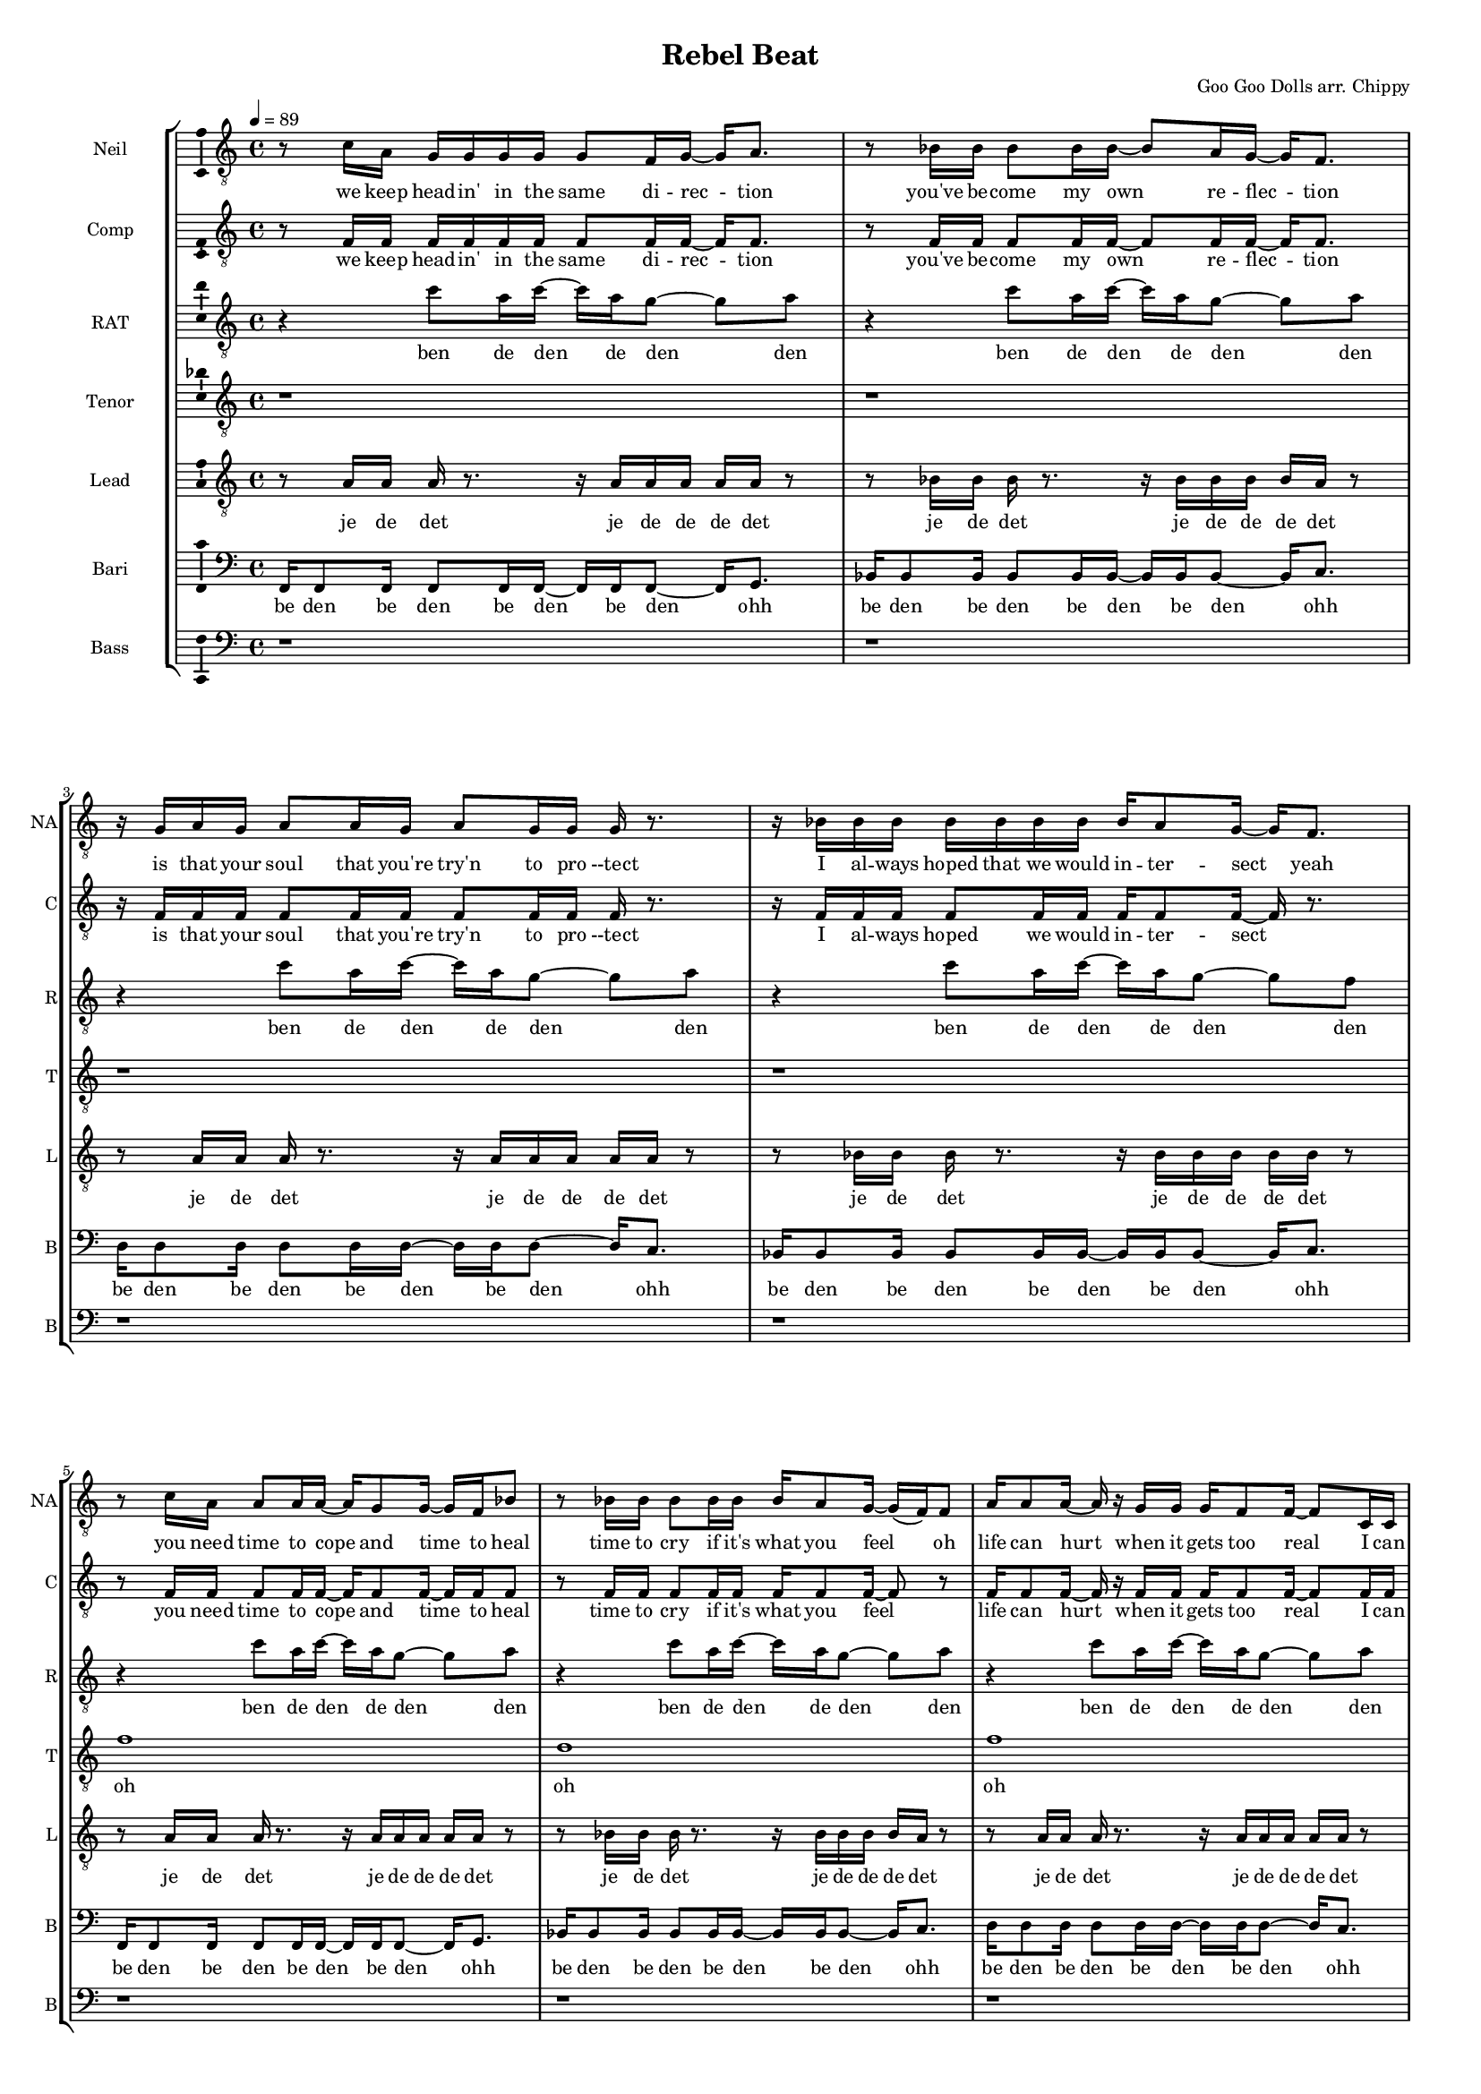 \version "2.18.2"

#(set-global-staff-size 13)

\header {
  title = "Rebel Beat"
  composer = "Goo Goo Dolls arr. Chippy"
}

% TODO: get something down for everything
% TODO: add lyrics
% TODO: add title, etc
% TODO: better MIDI generation

introSolo = {
  r1 | r1 | r1 | r1 |
}

introSoloLyrics = \lyricmode {

}

introComp = {
  r1 | r1 | r1 | r1 |
}

introCompLyrics = \lyricmode {

}

pianoRiff = \relative c'' {
  r4 c8 a16 c~ c a g8~ g a |
  r4 c8 a16 c~ c a g8~ g a |
  r4 c8 a16 c~ c a g8~ g a |
  r4 c8 a16 c~ c a g8~ g f |
}

introRat = \pianoRiff

introRatLyrics = \lyricmode {
  ben de den de den den
  ben de den de den den
  ben de den de den den
  ben de den de den den
}

introTenor = \relative c' {
  r1 |
  r1 |
  d2. d4 |
  f1 |
}

introTenorLyrics = \lyricmode {
  doh do -- ohh
}

introLead = \relative c {
  f16 f8 f16 f8 f16 f~ f f f8 f16 g8. |
  bes16 bes8 bes16 bes8 bes16 bes~ bes bes bes8 bes16 c8. |
  d16 d8 d16 d8 d16 d~ d d d8 d16 c8. |
  bes16 bes8 bes16 bes8 bes16 bes~ bes bes bes8 bes16 bes bes bes |
}

introLeadLyrics = \lyricmode {
  be den de den be den de den be den
  be den de den be den de den be den
  be den de den be den de den be den
  be den de den be den de den be de de de
}

introBari = \relative c {
  r1 |
  f1 |
  f4 f4 f4 f4 |
  f4 f4 f4 f4 |
}

introBariLyrics = \lyricmode {
  doh
  dn dn dn dn
  dn dn dn dn
}

introBass = {
  r1 | r1 | r1 | r1 |
}

introBassLyrics = \lyricmode {

}

verseOneSolo = \relative c' {
  r8 c16 a g g g g g8 f16 g~ g a8. |
  % We keep head-in' in the same di-rec-tion
  r8 bes16 bes bes8 bes16 bes~ bes8 a16 g16~ g f8. |
  % you've be-come my own  re-flec-tion
  r16 g a g a8 a16 g a8 g16 g g r8. |
  % is that your soul that you're try'n to pro-tect
  r16 bes bes bes bes bes bes bes bes a8 g16~ g f8. |
  % I al-ways hoped that we would in-ter-sect yeah
  r8 c'16 a a8 a16 a~ a g8 g16~ g f bes8 |
  % you need time to cope and time to heal
  r8 bes16 bes bes8 bes16 bes bes a8 g16~ g( f) f8 |
  % time to cry if it's what you feel oh
  a16 a8 a16~ a r g g g f8 f16~ f8 c16 c |
  % life can hurt when it gets too real I can
  bes'16 a8 f16 r8 c16 c bes'8 a16 g~ g8 f16 g~ |
  % hold you up when it's hard to deal a-li-
}

verseOneSoloLyrics = \lyricmode {
 we keep head -- in' in the same di -- rec -- tion
 you've be -- come my own re -- flec -- tion
 is that your soul that you're try'n to pro --tect
 I al -- ways hoped that we would in -- ter -- sect yeah
 you need time to cope and time to heal
 time to cry if it's what you feel oh
 life can hurt when it gets too real I can
 hold you up when it's hard to deal a -- li --
}

verseOneComp = \relative c { % sing in cluster without mic for now
  r8 f16 f f f f f f8 f16 f~ f f8. |
  % We keep head-in' in the same di-rec-tion
  r8 f16 f f8 f16 f~ f8 f16 f16~ f f8. |
  % you've be-come my own  re-flec-tion
  r16 f f f f8 f16 f f8 f16 f f r8. |
  % is that your soul that you're try'n to pro-tect
  r16 f f f f8 f16 f f f8 f16~ f r8. |
  % I al-ways hoped we would in-ter-sect
  r8 f16 f f8 f16 f~ f f8 f16~ f f f8 |
  % you need time to cope and time to heal
  r8 f16 f f8 f16 f f f8 f16~ f8 r8 |
  % time to cry if it's what you feel oh
  f16 f8 f16~ f r f f f f8 f16~ f8 f16 f |
  % life can hurt when it gets too real I can
  f16 f8 f16 r8 f16 f f8 f16 f~ f8 r |
  % hold you up when it's hard to deal
}

verseOneCompLyrics = \lyricmode {
 we keep head -- in' in the same di -- rec -- tion
 you've be -- come my own re -- flec -- tion
 is that your soul that you're try'n to pro --tect
 I al -- ways hoped we would in -- ter -- sect
 you need time to cope and time to heal
 time to cry if it's what you feel
 life can hurt when it gets too real I can
 hold you up when it's hard to deal a -- li --
}

verseOneRat = \relative c'' {
  r4 c8 a16 c~ c a g8~ g a |
  r4 c8 a16 c~ c a g8~ g a |
  r4 c8 a16 c~ c a g8~ g a |
  r4 c8 a16 c~ c a g8~ g f |
  r4 c'8 a16 c~ c a g8~ g a |
  r4 c8 a16 c~ c a g8~ g a |
  r4 c8 a16 c~ c a g8~ g a |
  r4 c8 a16 c~ c a g8~ g f |
}

verseOneRatLyrics = \lyricmode {
  ben de den de den den
  ben de den de den den
  ben de den de den den
  ben de den de den den
  ben de den de den den
  ben de den de den den
  ben de den de den den
  ben de den de den den
}

% TODO this is too high
verseOneTenor = \relative c' { % very light falsetto
  r1 |
  r1 |
  r1 |
  r1 |
  f1 |
  d1 |
  f1 |
  f2.  g4 |
}

verseOneTenorLyrics = \lyricmode {
  oh
  oh
  oh
  ohh oo
}

verseOneLead = \relative c' { % a b a b
  r8 a16 a a r8. r16 a a a a a r8 |
  r8 bes16 bes bes r8. r16 bes bes bes bes a r8 | % change this one on 2nd iter?
  r8 a16 a a r8. r16 a a a a a r8 |
  r8 bes16 bes bes r8. r16 bes bes bes bes bes r8 |
  r8 a16 a a r8. r16 a a a a a r8 |
  r8 bes16 bes bes r8. r16 bes bes bes bes a r8 | % change this one on 2nd iter?
  r8 a16 a a r8. r16 a a a a a r8 |
  r8 bes16 bes bes r8. r16 bes bes bes bes bes r8 |
}

verseOneLeadLyrics = \lyricmode {
  je de det je de de de det
  je de det je de de de det
  je de det je de de de det
  je de det je de de de det
  je de det je de de de det
  je de det je de de de det
  je de det je de de de det
  je de det je de de de det
}

verseOneBari = \relative c, { % sing this light like baris, not basses
  f16 f8 f16 f8 f16 f~ f f f8~ f16 g8. |
  bes16 bes8 bes16 bes8 bes16 bes~ bes bes bes8~ bes16 c8. |
  d16 d8 d16 d8 d16 d~ d d d8~ d16 c8. |
  bes16 bes8 bes16 bes8 bes16 bes~ bes bes bes8~ bes16 c8. |
  f,16 f8 f16 f8 f16 f~ f f f8~ f16 g8. |
  bes16 bes8 bes16 bes8 bes16 bes~ bes bes bes8~ bes16 c8. |
  d16 d8 d16 d8 d16 d~ d d d8~ d16 c8. |
  bes16 bes8 bes16 bes8 bes16 bes~ bes bes bes8~ bes16 bes8. |
}

verseOneBariLyrics = \lyricmode {
  be den be den be den be den ohh
  be den be den be den be den ohh
  be den be den be den be den ohh
  be den be den be den be den ohh
  be den be den be den be den ohh
  be den be den be den be den ohh
  be den be den be den be den ohh
  be den be den be den be den ohh
}

verseOneBass = {
  r1 | r1 | r1 | r1 |
  r1 | r1 | r1 | r1 |
}

verseOneBassLyrics = \lyricmode {
  
}

preChorusSolo = \relative c' {
  g8 a r f16 g~ g8 a r f16 c'~ |
  % -ive a li-ive a li-
  c8 a16 a~ a8 g16 g~ g8 f16 f~ f8 f16 g~ |
  % -ve is all I wan-na feel to ni-
  g8 a r f16 g~ g8 a~ a g |
  % -i-ight to-ni-i-ght
  r8 g g g g g c a |
  % I need to be where you are
  r8 g g g g f e f |
  % I need to be where you are
}

preChorusSoloLyrics = \lyricmode {
  ive a -- li -- ive a -- live 
  is all I want to feel to -- ni --
  ight to -- ni -- i -- ight
  I need to be where you are
  I need to be where you are
}

preChorusComp = {
  r1 | r1 | r1 | r1 | r1 |
}

preChorusCompLyrics = \lyricmode {
  
}

preChorusRat = \relative c'' {
  a4  a8 g~  g f~  f c~ |
  c4  a'8 g~  g f~  f f~ |
  f4  a8 g~  g f~  f g~ |
  g2  r |
  r1 |
}

preChorusRatLyrics = \lyricmode {
  oh doh den den oo
  doh den den ohh
  doh doh doh ahh
}

preChorusTenor = \relative c' {
  r1 |
  r8 g'8~  g2. |
  a1 |
  g8 g~  g g~  g g~  g g~ |
  g8 g~  g g  g\staccato r  r4 |
}

preChorusTenorLyrics = \lyricmode {
  doh
  doh
  jen den den den dah
  dah da dahp
}

preChorusLead = \relative c' {
  r8 f8~  f2.~ |
  f1~ |
  f1 |
  e2 e |
  e8 e~  e e  e\staccato r  r4|
}

preChorusLeadLyrics = \lyricmode {
  doh
  ohh ahh
  da dah da dahp
}

preChorusBari = \relative c { % hum
  d16 d d d~  d8 d16 d  d d d8~  d d16 d |
  e16 e e e~  e8 e16 e  e e e8~  e e16 e |
  f16 f f f~  f8 f16 f  f f f8~  f f16 f |
  g4 g g g |
  g4 g g8\staccato r r4 |
}

preChorusBariLyrics = \lyricmode {
  de de de den de de de de den de de
  de de de den de de de de den de de
  de de de den de de de de den de de
  jen jen jen jen
  jen jen jahp
}

preChorusBass = \relative c {
  d8 d~ d4~ d16 d d8~ d16 d8. |
  c8 c~ c4~ c16 c c8~ c16 c8. |
  bes8 bes~ bes4~ bes16 bes bes8~ bes16 bes8. |
  c4 c c c |
  c4 c c8 \noBeam \glissando \hideNotes c, \unHideNotes r4 |
}

preChorusBassLyrics = \lyricmode {
  dm dm de -- dm deh
  dm dm de -- dm deh
  dm dm de -- dm deh
  dm dm dm dm
  doh doh dmmm \skip 1
}

chorusSolo = \relative c' {
  f4 c f16 f8 c16~ c8 c16 c |
  % hey you look a-round can you
  f8 f c c16 c f f8 c16~ c c c8 |
  % hear that noise it's a re-bel sound we got
  a4 c d c8 c~ |
  % no-where else to go-
  c8 bes r4 r r16 c16 c c |
  % -o ... and when the
  f8 f c c16 c f16 f8 c16~ c c c c |
  % sun goes down and we fill the streets you're gon-na
  f8 f16 f c c c c f16 f8 c16~ c c c8 |
  % dance 'til the morning to the rebel's beat you can
  a4 a8 a c8. a16~ a8 g |
  % take ev-ry thing from me-
  f4 r8. f16 f f8 g16~ g a f8 |
  % -e ... 'cause this is all I need
}

chorusSoloLyrics = \lyricmode {
  hey you look a -- round can you
  hear that noise it's a re -- bel sound we got
  no -- where else to go --
  o and when the
  sun goes down and we fill the streets you're gon -- na
  dance 'til the mor -- nin' to the re -- bel's beat you can
  take ev -- 'ry thing from me --
  e 'cause this is all I need
}

chorusComp = { % TODO: add this
  r1 | r1 |
  r1 | r1 |
  r1 | r1 |
  f4 e8 d d8. c16~ c8 d~ |
  d4 r r2 |
}

chorusCompLyrics = \lyricmode {
  take ev -- 'ry thing from me
}

chorusRat = \relative c'' {
  r16 a c r  a c r a  d c d r  r a c r |
  a16 bes a bes  r a bes r  f a r bes  a r bes a |
  r16 a c r  a c r a  d c d r  r a c r |
  a16 bes a bes  r a bes r  f a r bes  a r bes a |
  r16 a c r  a c r a  d c d r  r a c r |
  a16 bes a bes  r a bes r  f a r bes  a r bes a |
  r1 |
  r1 |
}

chorusRatLyrics = \lyricmode {
  be det be det be de de det be det
  be de de det be det de det be det be det
  be det be det be de de det be det
  be de de det be det de det be det be det
  be det be det be de de det be det
  be de de det be det de det be det be det
}

chorusTenor = \relative c' {
  f4  f  f16 f8 f16~  f c8 f16 |
  d16 f d f~  f4  f  e |
  f2  g8. a16~  a8 bes~ |
  bes8 a  g f  g a  g f |
  f4  f  f16 f8 f16~  f c8 f16 |
  d16 f d f~  f4  f  e |
  f2  f4  f |
  g4  f16 f r8  g4  g |
}

chorusTenorLyrics = \lyricmode {
  hey you ba dap bap bah da
  ba da da da whoa -- oh
  no -- where to go
  oo -- oo -- oo -- oh -- oo -- oh -- ohh
  sun down ba dap bap bah da
  ba da da da whoa -- oh
  take it from
  me ba dat bah bah
}

chorusLead = \relative c' {
  f4  f8 r8  c16 c c c  r c8 c16 |
  d4  d16 c d r  d8 c  c4 |
  f4  f8 r8  c16 c c c  r c8 c16 |
  d4  d16 c d r  d8 c  c4 |
  f4  f8 r8  c16 c c c  r c8 c16 |
  d4  d16 c d r  d8 c  c4 |
  a2  a8. c16~  c8 d~ |
  d4  d16 c d r  d d r c  c r c8 |
}

chorusLeadLyrics = \lyricmode {
  hey you ba da da da dap bah
  bah ba da dap whoa -- oh ohh
  bah dahp ba da da da dap bah
  bah ba da dap whoa -- oh ohh

  sun down ba da da da dap bah
  bah ba da dap whoa -- oh ohh
  take it from me
  ba da dap ba dap ba dap bap
}

chorusBari = \relative c {
  c'4 c8 r  a8. a16~  a8 c |
  f,4 f8 r  g8. g16~  g8 a |
  c4 c8 r  a8. a16~  a8 c |
  f,4 f8 r  g8. g16~  g8 a |
  c4 c8 r  a8. a16~  a8 c |
  f,4 f8 r  g8. g16~  g8 a |
  f8. a16~  a8 f8  f8. a16~  a8 bes~ | % words
  bes2  a16 a a a  r g8. |
}

chorusBariLyrics = \lyricmode {
  hey you oh doh weh
  ah dahp oh doh weh
  bah dahp oh doh weh
  ah dahp oh doh weh
  sun down oh doh weh
  ah dahp oh doh weh
  take ev -- 'ry thing from me
  ba da da dahp bah
}

chorusBass = \relative c, {
  f'4  f8 r  r16 f, f c'~  c a a a |
  bes4  bes8 r  r16 bes bes c~  c c8 c16 |
  f,4  f8 r  r16 f c' f,  c'8 c16 a |
  bes4  bes8 r16 bes  bes8 r16 bes  bes c c,8 |

  f4  f8 r  r16 f f c'~  c a a a |
  bes4  bes8 r  r16 bes bes c~  c c8 c16 |
  d8 d  a d  c c g c |
  bes8. bes16~  bes bes bes bes  bes bes8 c16~  c c c c |
}

chorusBassLyrics = \lyricmode {
  hey you beh de dm be de de
  dm dm be de dm bet de
  dm dm beh deh de dm de de
  dm dm be dm be de -- dn dm
  bah dahp beh de dm be de de
  dm dm be de dm bet de
  dm dm dm dm dm dm dm dm
  dm dm be de deh deh -- dm dm be de deh
}

verseTwoSolo = \relative c' {
  r1 | r1 |
  r16 c c c  c a a g  g a8 a16~  a r8. |
  % You know that life is like a tick-ing clock
  r16 bes bes bes  bes8 bes16 bes  bes a8 g16~  g f8. |
  % no-bo-dy know when it's gon-na stop yeah
  r16 f g a  a a g f  g f8 f16~  f8 d16 c |
  % be-fore I'm gone I need to touch some-one with a
  f8 d16 c  f8 d16 c  bes' a8 g16~  g f8. |
  % word with a kiss with a de-cent song yeah

  r16 c' c c  c a a g  g a8 a16~  a8 f16 f |
  % and it gets lone-ly if you live out loud when the
  bes8 bes16 bes  bes8 bes16 bes  bes a8 g16~  g f f f |
  % truth that you seek is-n't in this crowd you bet-ter
  g a8 a16~  a8 g16 f  g f8 f16~  f c c c |
  % find your voice bet-ter make it loud we got-ta
  bes' a8 f16~  f8 c16 c  bes' a8 g16~  g8 f16 g~ |
  % burn that fire or we'll just burn out a li-
}

verseTwoSoloLyrics = \lyricmode {
  
}

verseTwoComp = {
  r1 | r1 |
  r1 | r1 | r1 | r1 |
  r1 | r1 | r1 | r1 |
  r1 | r1 | r1 | r1 |
  r1 | r1 | r1 | r1 |
}

verseTwoCompLyrics = \lyricmode {
  
}

verseTwoRat = {
  r1 | r1 |
  r1 | r1 | r1 | r1 |
  r1 | r1 | r1 | r1 |
  r1 | r1 | r1 | r1 |
  r1 | r1 | r1 | r1 |
}

verseTwoRatLyrics = \lyricmode {
  
}

verseTwoTenor = {
  r1 | r1 |
  r1 | r1 | r1 | r1 |
  r1 | r1 | r1 | r1 |
  r1 | r1 | r1 | r1 |
  r1 | r1 | r1 | r1 |
}

verseTwoTenorLyrics = \lyricmode {
  
}

verseTwoLead = {
  r1 | r1 |
  r1 | r1 | r1 | r1 |
  r1 | r1 | r1 | r1 |
  r1 | r1 | r1 | r1 |
  r1 | r1 | r1 | r1 |
}

verseTwoLeadLyrics = \lyricmode {
  
}

verseTwoBari = {
  r1 | r1 |
  r1 | r1 | r1 | r1 |
  r1 | r1 | r1 | r1 |
  r1 | r1 | r1 | r1 |
  r1 | r1 | r1 | r1 |
}

verseTwoBariLyrics = \lyricmode {
  
}

verseTwoBass = {
  r1 | r1 |
  r1 | r1 | r1 | r1 |
  r1 | r1 | r1 | r1 |
  r1 | r1 | r1 | r1 |
  r1 | r1 | r1 | r1 |
}

verseTwoBassLyrics = \lyricmode {
  
}

bridgeSolo = \relative c {
  r8. f16  g a8 a16~  a8 g16 g~  g4 |
  % 'cause we are free tonight,
  r8. g16  a bes8 bes16~  bes a8 a16~  a g f8 |
  % and ev-ry-thing's al-ri-i-ight.
  r4  g16 a8 a16~  a8 g16 g~  g8 f |
  % put your arms a-round me,
  bes8 bes16 bes~  bes8 a16 a~  a8 g16 f~  f g8. |
  % ba-by show me how to move you

  r8. f16  g a8 a16~  a g8 g16~  g f8 f16~ |
  % 'cause there's no wor-ries there's no cares
  f8 r  bes bes16 bes~  bes a8 a16~  a g f8 |
  % feel the sound that's ev-ryw-here
  r8. f16  c' a8 a16~  a8 g16 f~  f8 f |
  % we'll take what's ours for once and
  bes8 a  a4  f'8 f~  f f | % TODO tie here
  % ba-y-by run like he-e-ell
}

bridgeSoloLyrics = \lyricmode {
  
}

bridgeComp = {
  r1 | r1 | r1 | r1 |
  r1 | r1 | r1 | r1 |
}

bridgeCompLyrics = \lyricmode {
  
}

bridgeRat = {
  r1 | r1 | r1 | r1 |
  r1 | r1 | r1 | r1 |
}

bridgeRatLyrics = \lyricmode {
  
}

bridgeTenor = {
  r1 | r1 | r1 | r1 |
  r1 | r1 | r1 | r1 |
}

bridgeTenorLyrics = \lyricmode {
  
}

bridgeLead = {
  r1 | r1 | r1 | r1 |
  r1 | r1 | r1 | r1 |
}

bridgeLeadLyrics = \lyricmode {
  
}

bridgeBari = {
  r1 | r1 | r1 | r1 |
  r1 | r1 | r1 | r1 |
}

bridgeBariLyrics = \lyricmode {
  
}

bridgeBass = {
  r1 | r1 | r1 | r1 |
  r1 | r1 | r1 | r1 |
}

bridgeBassLyrics = \lyricmode {
  
}

doubleChorusSolo = \relative c {
  r1 | r1 | r1 | r1 |
  \chorusSolo
}

doubleChorusSoloLyrics = \lyricmode {
  \chorusSoloLyrics
}

doubleChorusComp = {
  r1 | r1 | r1 | r1 |
  \chorusComp
}

doubleChorusCompLyrics = \lyricmode {
  \chorusCompLyrics
}

doubleChorusRat = {
  r1 | r1 | r1 | r1 |
  \chorusRat
}

doubleChorusRatLyrics = \lyricmode {
  \chorusRatLyrics
}

doubleChorusTenor = {
  r1 | r1 | r1 | r1 |
  \chorusTenor
}

doubleChorusTenorLyrics = \lyricmode {
  \chorusTenorLyrics
}

doubleChorusLead = {
  r1 | r1 | r1 | r1 |
  \chorusLead
}

doubleChorusLeadLyrics = \lyricmode {
  \chorusLeadLyrics
}

doubleChorusBari = {
  r1 | r1 | r1 | r1 |
  \chorusBari
}

doubleChorusBariLyrics = \lyricmode {
  \chorusBariLyrics
}

doubleChorusBass = {
  r1 | r1 | r1 | r1 |
  \chorusBass
}

doubleChorusBassLyrics = \lyricmode {
  \chorusBassLyrics
}

outroSolo = \relative c {
  r1 | r1 | r1 | r1 |
  r1 | r1 | r1 | r1 |
}

outroSoloLyrics = \lyricmode {
  
}

outroComp = {
  r1 | r1 | r1 | r1 |
  r1 | r1 | r1 | r1 |
}

outroCompLyrics = \lyricmode {
  
}

outroRat = {
  r1 | r1 | r1 | r1 |
  r1 | r1 | r1 | r1 |
}

outroRatLyrics = \lyricmode {
  
}

outroTenor = {
  r1 | r1 | r1 | r1 |
  r1 | r1 | r1 | r1 |
}

outroTenorLyrics = \lyricmode {
  
}

outroLead = {
  r1 | r1 | r1 | r1 |
  r1 | r1 | r1 | r1 |
}

outroLeadLyrics = \lyricmode {
  
}

outroBari = {
  r1 | r1 | r1 | r1 |
  r1 | r1 | r1 | r1 |
}

outroBariLyrics = \lyricmode {
  
}

outroBass = {
  r1 | r1 | r1 | r1 |
  r1 | r1 | r1 | r1 |
}

outroBassLyrics = \lyricmode {
  
}

\score {
  \new StaffGroup = partsStaff <<
    \new Staff \with {
        instrumentName = #"Neil"
        shortInstrumentName = #"NA"
    }{
      \tempo 4 = 89
      \set Staff.midiInstrument = #"acoustic grand"
      \set Staff.midiMaximumVolume = 0.7
      \clef "treble_8"
      \new Voice = "Neil" {
        %\introSolo \bar "||"
        \verseOneSolo \bar "||"
        \preChorusSolo \bar "||"
        \chorusSolo \bar "||"
        %\verseTwoSolo \bar "||"
        %\preChorusSolo \bar "||"
        %\chorusSolo \bar "||"
        %\bridgeSolo \bar "||"
        %\doubleChorusSolo \bar "||"
        %\outroSolo
      }
    }
    \new Lyrics \lyricsto "Neil" {
        %\introSoloLyrics
        \verseOneSoloLyrics
        \preChorusSoloLyrics
        \chorusSoloLyrics
        %\verseTwoSoloLyrics
        %\preChorusSoloLyrics
        %\chorusSoloLyrics
        %\bridgeSoloLyrics
        %\doubleChorusSoloLyrics
        %\outroSoloLyrics
    }
    \new Staff \with {
        instrumentName = #"Comp"
        shortInstrumentName = #"C"
    }{
      \set Staff.midiInstrument = #"acoustic grand"
      \set Staff.midiMaximumVolume = 0.4
      \clef "treble_8"
      \new Voice = "Comp" {
        %\introComp
        \verseOneComp
        \preChorusComp
        \chorusComp
        %\verseTwoComp
        %\preChorusComp
        %\chorusComp
        %\bridgeComp
        %\doubleChorusComp
        %\outroComp
      }
    }
    \new Lyrics \lyricsto "Comp" {
        %\introCompLyrics
        \verseOneCompLyrics
        \preChorusCompLyrics
        \chorusCompLyrics
        %\verseTwoCompLyrics
        %\preChorusCompLyrics
        %\chorusCompLyrics
        %\bridgeCompLyrics
        %\doubleChorusCompLyrics
        %\outroCompLyrics
    }
    \new Staff \with {
        instrumentName = #"RAT"
        shortInstrumentName = #"R"
    }{
      \set Staff.midiInstrument = #"acoustic grand"
      \set Staff.midiMaximumVolume = 0.9
      \clef "treble_8"
      \new Voice = "RAT" {
        %\introRat
        \verseOneRat
        \preChorusRat
        \chorusRat
        %\verseTwoRat
        %\preChorusRat
        %\chorusRat
        %\bridgeRat
        %\doubleChorusRat
        %\outroRat
      }
    }
    \new Lyrics \lyricsto "RAT" {
        %\introRatLyrics
        \verseOneRatLyrics
        \preChorusRatLyrics
        \chorusRatLyrics
        %\verseTwoRatLyrics
        %\preChorusRatLyrics
        %\chorusRatLyrics
        %\bridgeRatLyrics
        %\doubleChorusRatLyrics
        %\outroRatLyrics
    }
    \new Staff \with {
        instrumentName = #"Tenor"
        shortInstrumentName = #"T"
    }{
      \set Staff.midiInstrument = #"electric guitar (clean)"
      \set Staff.midiMaximumVolume = 0.9
      \clef "treble_8"
      \new Voice = "Tenor" {
        %\introTenor
        \verseOneTenor
        \preChorusTenor
        \chorusTenor
        %\verseTwoTenor
        %\preChorusTenor
        %\chorusTenor
        %\bridgeTenor
        %\doubleChorusTenor
        %\outroTenor
      }
    }
    \new Lyrics \lyricsto "Tenor" {
        %\introTenorLyrics
        \verseOneTenorLyrics
        \preChorusTenorLyrics
        \chorusTenorLyrics
        %\verseTwoTenorLyrics
        %\preChorusTenorLyrics
        %\chorusTenorLyrics
        %\bridgeTenorLyrics
        %\doubleChorusTenorLyrics
        %\outroTenorLyrics
    }
    \new Staff \with {
        instrumentName = #"Lead"
        shortInstrumentName = #"L"
    }{
      \set Staff.midiInstrument = #"electric guitar (clean)"
      \set Staff.midiMaximumVolume = 0.8
      \clef "treble_8"
      \new Voice = "Lead" {
        %\introLead
        \verseOneLead
        \preChorusLead
        \chorusLead
        %\verseTwoLead
        %\preChorusLead
        %\chorusLead
        %\bridgeLead
        %\doubleChorusLead
        %\outroLead
      }
    }
    \new Lyrics \lyricsto "Lead" {
        %\introLeadLyrics
        \verseOneLeadLyrics
        \preChorusLeadLyrics
        \chorusLeadLyrics
        %\verseTwoLeadLyrics
        %\preChorusLeadLyrics
        %\chorusLeadLyrics
        %\bridgeLeadLyrics
        %\doubleChorusLeadLyrics
        %\outroLeadLyrics
    }
    \new Staff \with {
        instrumentName = #"Bari"
        shortInstrumentName = #"B"
    }{
      \set Staff.midiInstrument = #"electric guitar (clean)"
      \set Staff.midiMaximumVolume = 0.9
      \clef "bass"
      \new Voice = "Bari" {
        %\introBari
        \verseOneBari
        \preChorusBari
        \chorusBari
        %\verseTwoBari
        %\preChorusBari
        %\chorusBari
        %\bridgeBari
        %\doubleChorusBari
        %\outroBari
      }
    }
    \new Lyrics \lyricsto "Bari" {
        %\introBariLyrics
        \verseOneBariLyrics
        \preChorusBariLyrics
        \chorusBariLyrics
        %\verseTwoBariLyrics
        %\preChorusBariLyrics
        %\chorusBariLyrics
        %\bridgeBariLyrics
        %\doubleChorusBariLyrics
        %\outroBariLyrics
    }
    \new Staff \with {
        instrumentName = #"Bass"
        shortInstrumentName = #"B"
    }{
      \set Staff.midiInstrument = #"acoustic bass"
      \set Staff.midiMaximumVolume = 0.9
      \clef "bass"
      \new Voice = "Bass" {
        %\introBass
        \verseOneBass
        \preChorusBass
        \chorusBass
        %\verseTwoBass
        %\preChorusBass
        %\chorusBass
        %\bridgeBass
        %\doubleChorusBass
        %\outroBass
      }
    }
    \new Lyrics \lyricsto "Bass" {
        %\introBassLyrics
        \verseOneBassLyrics
        \preChorusBassLyrics
        \chorusBassLyrics
        %\verseTwoBassLyrics
        %\preChorusBassLyrics
        %\chorusBassLyrics
        %\bridgeBassLyrics
        %\doubleChorusBassLyrics
        %\outroBassLyrics
    }
  >>
  \layout {
    \context {
      \Voice
      \consists "Ambitus_engraver"
    }
  }
  \midi {}
}

